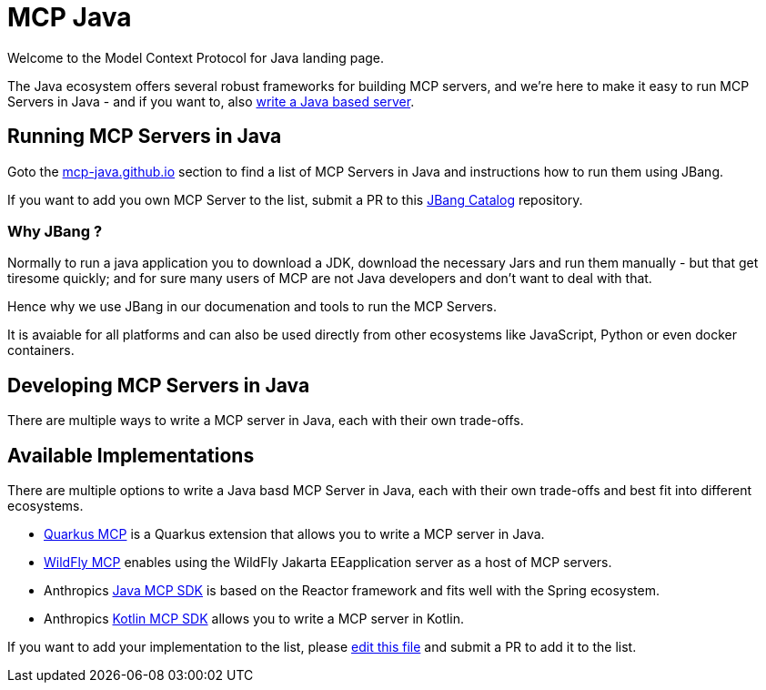 # MCP Java

Welcome to the Model Context Protocol for Java landing page.

The Java ecosystem offers several robust frameworks for building MCP servers, and we're here to make it easy to run MCP Servers in Java - and if you want to, also <<_developing_mcp_servers_in_java,write a Java based server>>.

== Running MCP Servers in Java

Goto the link:https://mcp-java.github.io[mcp-java.github.io] section to find a list of MCP Servers in Java and instructions how to run them using JBang.

If you want to add you own MCP Server to the list, submit a PR to this link:https://github.com/mcp-java/jbang-catalog[JBang Catalog] repository.

=== Why JBang ? 

Normally to run a java application you to download a JDK, download the necessary Jars and run them manually - but that get tiresome quickly; and for sure many users of MCP are not Java developers and don't want to deal with that.

Hence why we use JBang in our documenation and tools to run the MCP Servers.

It is avaiable for all platforms and can also be used directly from other ecosystems like JavaScript, Python or even docker containers.

== Developing MCP Servers in Java

There are multiple ways to write a MCP server in Java, each with their own trade-offs.

== Available Implementations

There are multiple options to write a Java basd MCP Server in Java, each with their own trade-offs and best fit into different ecosystems.

* https://docs.quarkiverse.io/quarkus-mcp-server/dev/[Quarkus MCP] is a Quarkus extension that allows you to write a MCP server in Java.

* link:https://github.com/wildfly-extras/wildfly-mcp[WildFly MCP] enables using the WildFly Jakarta EEapplication server as a host of MCP servers.

* Anthropics https://github.com/modelcontextprotocol/java-sdk[Java MCP SDK] is based on the Reactor framework and fits well with the Spring ecosystem.

* Anthropics https://github.com/modelcontextprotocol/kotlin-sdk[Kotlin MCP SDK] allows you to write a MCP server in Kotlin.

If you want to add your implementation to the list, please https://github.com/mcp-java/mcp-java.github.io/edit/main/.github/profile/README.adoc[edit this file] and submit a PR to add it to the list.


